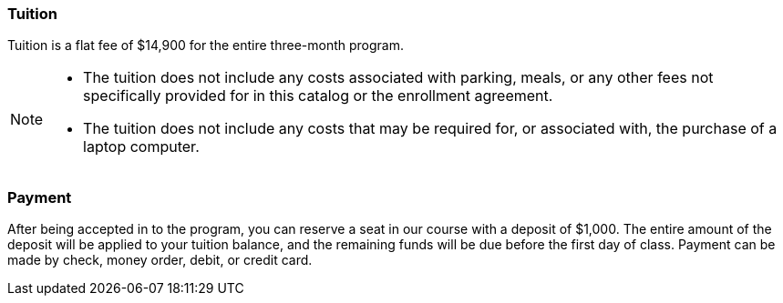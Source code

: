 === Tuition

Tuition is a flat fee of $14,900 for the entire three-month program.

[NOTE]
====
- The tuition does not include any costs associated with parking, meals, or any other
fees not specifically provided for in this catalog or the enrollment agreement.
- The tuition does not include any costs that may be required for, or associated with, the purchase of a laptop computer.
====

=== Payment

After being accepted in to the program, you can reserve a seat in our course with a deposit of $1,000. The entire amount of the deposit will be applied to your tuition balance, and the remaining funds will be due before the first day of class. Payment can be made by check, money order, debit, or credit card.